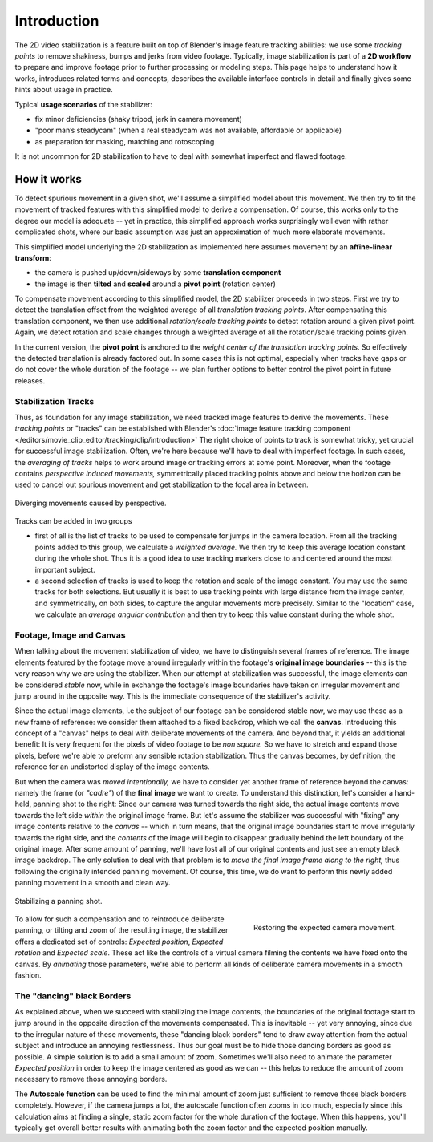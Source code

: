 
************
Introduction
************

The 2D video stabilization is a feature built on top of Blender's image feature tracking abilities:
we use some *tracking points* to remove shakiness, bumps and jerks from video footage.
Typically, image stabilization is part of a **2D workflow** to prepare and improve footage
prior to further processing or modeling steps. This page helps to understand how it works,
introduces related terms and concepts, describes the available interface controls in detail
and finally gives some hints about usage in practice.

Typical **usage scenarios** of the stabilizer:

- fix minor deficiencies (shaky tripod, jerk in camera movement)
- "poor man’s steadycam" (when a real steadycam was not available, affordable or applicable)
- as preparation for masking, matching and rotoscoping

It is not uncommon for 2D stabilization to have to deal with somewhat imperfect and flawed footage.


How it works
============

To detect spurious movement in a given shot, we'll assume a simplified model about this movement.
We then try to fit the movement of tracked features with this simplified model to derive a compensation.
Of course, this works only to the degree our model is adequate -- yet in practice, this simplified approach works
surprisingly well even with rather complicated shots, where our basic assumption was just an approximation of
much more elaborate movements.

This simplified model underlying the 2D stabilization as implemented here assumes movement
by an **affine-linear transform**:

- the camera is pushed up/down/sideways by some **translation component**
- the image is then **tilted** and **scaled** around a **pivot point** (rotation center)

To compensate movement according to this simplified model, the 2D stabilizer proceeds in two steps.
First we try to detect the translation offset from the weighted average of all *translation tracking points*.
After compensating this translation component, we then use additional *rotation/scale tracking points* to detect
rotation around a given pivot point. Again, we detect rotation and scale changes through a weighted average
of all the rotation/scale tracking points given.

In the current version, the **pivot point** is anchored to the *weight center of the translation tracking points*.
So effectively the detected translation is already factored out. In some cases this is not optimal,
especially when tracks have gaps or do not cover the whole duration of the footage -- we plan further options
to better control the pivot point in future releases.


Stabilization Tracks
--------------------

Thus, as foundation for any image stabilization, we need tracked image features to derive the movements.
These *tracking points* or "tracks" can be established with Blender's
:doc:`image feature tracking component </editors/movie_clip_editor/tracking/clip/introduction>`
The right choice of points to track is somewhat tricky, yet crucial for successful image stabilization.
Often, we're here because we'll have to deal with imperfect footage. In such cases, the *averaging of tracks*
helps to work around image or tracking errors at some point.
Moreover, when the footage contains *perspective induced movements,* symmetrically placed tracking points above
and below the horizon can be used to cancel out spurious movement and get stabilization to the focal area in between.

.. figure:: /images/editors_movie-clip_stabilization_perspective.jpg
   :align: center
   :width: 600px

   Diverging movements caused by perspective.

Tracks can be added in two groups

- first of all is the list of tracks to be used to compensate for jumps in the camera location.
  From all the tracking points added to this group, we calculate a *weighted average.*
  We then try to keep this average location constant during the whole shot.
  Thus it is a good idea to use tracking markers close to and centered around the most important subject.
- a second selection of tracks is used to keep the rotation and scale of the image constant.
  You may use the same tracks for both selections. But usually it is best to use tracking points with large distance
  from the image center, and symmetrically, on both sides, to capture the angular movements more precisely.
  Similar to the "location" case, we calculate an *average angular contribution* and then try
  to keep this value constant during the whole shot.


Footage, Image and Canvas
-------------------------

When talking about the movement stabilization of video, we have to distinguish several frames of reference.
The image elements featured by the footage move around irregularly within the footage's **original image boundaries**
-- this is the very reason why we are using the stabilizer. When our attempt at stabilization was successful,
the image elements can be considered *stable* now, while in exchange the footage's image boundaries have taken on
irregular movement and jump around in the opposite way.
This is the immediate consequence of the stabilizer's activity.

Since the actual image elements, i.e the subject of our footage can be considered stable now, we may use these
as a new frame of reference: we consider them attached to a fixed backdrop, which we call the **canvas**.
Introducing this concept of a "canvas" helps to deal with deliberate movements of the camera. And beyond that,
it yields an additional benefit: It is very frequent for the pixels of video footage to be *non square.*
So we have to stretch and expand those pixels, before we're able to preform any sensible rotation stabilization.
Thus the canvas becomes, by definition, the reference for an undistorted display of the image contents.

But when the camera was *moved intentionally,* we have to consider yet another frame of reference beyond the canvas:
namely the frame (or *"cadre"*) of the **final image** we want to create. To understand this distinction,
let's consider a hand-held, panning shot to the right: Since our camera was turned towards the right side,
the actual image contents move towards the left side *within* the original image frame.
But let's assume the stabilizer was successful with "fixing" any image contents relative to the *canvas* --
which in turn means, that the original image boundaries start to move irregularly towards the right side,
and the *contents* of the image will begin to disappear gradually behind the left boundary of the original image.
After some amount of panning,
we'll have lost all of our original contents and just see an empty black image backdrop.
The only solution to deal with that problem is to *move the final image frame along to the right,*
thus following the originally intended panning movement. Of course, this time, we do want to perform this
newly added panning movement in a smooth and clean way.

.. figure:: /images/editors_movie-clip_stabilization_panning.jpg
   :align: center
   :width: 600px

   Stabilizing a panning shot.

.. figure:: /images/editors_movie-clip_stabilization_canvas.jpg
   :align: right
   :width: 400px

   Restoring the expected camera movement.

To allow for such a compensation and to reintroduce deliberate panning, or tilting and zoom of the resulting image,
the stabilizer offers a dedicated set of controls: *Expected position*, *Expected rotation* and *Expected scale*.
These act like the controls of a virtual camera filming the contents we have fixed onto the canvas.
By *animating* those parameters, we're able to perform all kinds of deliberate camera movements in a smooth fashion.

.. container:: lead

   .. clear


The "dancing" black Borders
---------------------------

As explained above, when we succeed with stabilizing the image contents, the boundaries of the original footage
start to jump around in the opposite direction of the movements compensated. This is inevitable -- yet very annoying,
since due to the irregular nature of these movements, these "dancing black borders" tend to draw away attention
from the actual subject and introduce an annoying restlessness. Thus our goal must be to hide those dancing borders
as good as possible. A simple solution is to add a small amount of zoom. Sometimes we'll also need to animate
the parameter *Expected position* in order to keep the image centered as good as we can -- this helps to reduce
the amount of zoom necessary to remove those annoying borders.

The **Autoscale function** can be used to find the minimal amount of zoom just sufficient to remove
those black borders completely. However, if the camera jumps a lot, the autoscale function often zooms in too much,
especially since this calculation aims at finding a single, static zoom factor for the whole duration of the footage.
When this happens, you'll typically get overall better results
with animating both the zoom factor and the expected position manually.
